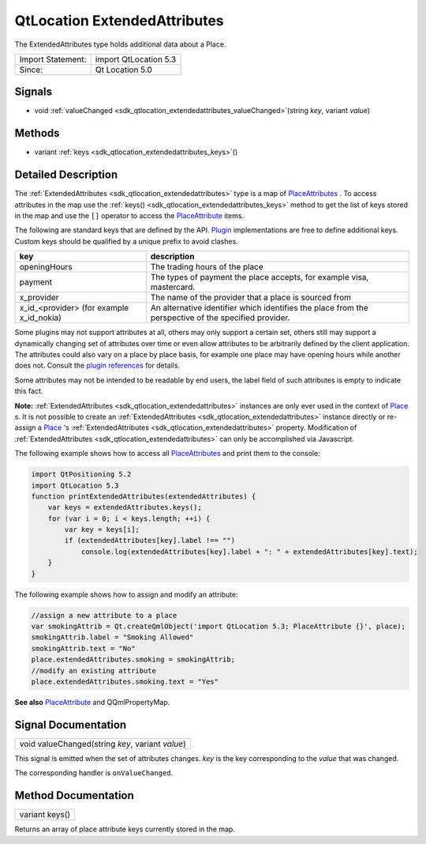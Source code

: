 .. _sdk_qtlocation_extendedattributes:

QtLocation ExtendedAttributes
=============================

The ExtendedAttributes type holds additional data about a Place.

+---------------------+-------------------------+
| Import Statement:   | import QtLocation 5.3   |
+---------------------+-------------------------+
| Since:              | Qt Location 5.0         |
+---------------------+-------------------------+

Signals
-------

-  void :ref:`valueChanged <sdk_qtlocation_extendedattributes_valueChanged>`\ (string *key*, variant *value*)

Methods
-------

-  variant :ref:`keys <sdk_qtlocation_extendedattributes_keys>`\ ()

Detailed Description
--------------------

The :ref:`ExtendedAttributes <sdk_qtlocation_extendedattributes>` type is a map of `PlaceAttributes </sdk/apps/qml/QtLocation/location-cpp-qml/#placeattribute>`_ . To access attributes in the map use the :ref:`keys() <sdk_qtlocation_extendedattributes_keys>` method to get the list of keys stored in the map and use the ``[]`` operator to access the `PlaceAttribute </sdk/apps/qml/QtLocation/location-cpp-qml/#placeattribute>`_  items.

The following are standard keys that are defined by the API. `Plugin </sdk/apps/qml/QtLocation/location-places-qml/#plugin>`_  implementations are free to define additional keys. Custom keys should be qualified by a unique prefix to avoid clashes.

+------------------------------------------------+--------------------------------------------------------------------------------------------------------+
| key                                            | description                                                                                            |
+================================================+========================================================================================================+
| openingHours                                   | The trading hours of the place                                                                         |
+------------------------------------------------+--------------------------------------------------------------------------------------------------------+
| payment                                        | The types of payment the place accepts, for example visa, mastercard.                                  |
+------------------------------------------------+--------------------------------------------------------------------------------------------------------+
| x\_provider                                    | The name of the provider that a place is sourced from                                                  |
+------------------------------------------------+--------------------------------------------------------------------------------------------------------+
| x\_id\_<provider> (for example x\_id\_nokia)   | An alternative identifier which identifies the place from the perspective of the specified provider.   |
+------------------------------------------------+--------------------------------------------------------------------------------------------------------+

Some plugins may not support attributes at all, others may only support a certain set, others still may support a dynamically changing set of attributes over time or even allow attributes to be arbitrarily defined by the client application. The attributes could also vary on a place by place basis, for example one place may have opening hours while another does not. Consult the `plugin references </sdk/apps/qml/QtLocation/qtlocation-index/#plugin-references-and-parameters>`_  for details.

Some attributes may not be intended to be readable by end users, the label field of such attributes is empty to indicate this fact.

**Note:** :ref:`ExtendedAttributes <sdk_qtlocation_extendedattributes>` instances are only ever used in the context of `Place </sdk/apps/qml/QtLocation/location-cpp-qml/#place>`_ \ s. It is not possible to create an :ref:`ExtendedAttributes <sdk_qtlocation_extendedattributes>` instance directly or re-assign a `Place </sdk/apps/qml/QtLocation/location-cpp-qml/#place>`_ 's :ref:`ExtendedAttributes <sdk_qtlocation_extendedattributes>` property. Modification of :ref:`ExtendedAttributes <sdk_qtlocation_extendedattributes>` can only be accomplished via Javascript.

The following example shows how to access all `PlaceAttributes </sdk/apps/qml/QtLocation/location-cpp-qml/#placeattribute>`_  and print them to the console:

.. code:: qml

    import QtPositioning 5.2
    import QtLocation 5.3
    function printExtendedAttributes(extendedAttributes) {
        var keys = extendedAttributes.keys();
        for (var i = 0; i < keys.length; ++i) {
            var key = keys[i];
            if (extendedAttributes[key].label !== "")
                console.log(extendedAttributes[key].label + ": " + extendedAttributes[key].text);
        }
    }

The following example shows how to assign and modify an attribute:

.. code:: qml

        //assign a new attribute to a place
        var smokingAttrib = Qt.createQmlObject('import QtLocation 5.3; PlaceAttribute {}', place);
        smokingAttrib.label = "Smoking Allowed"
        smokingAttrib.text = "No"
        place.extendedAttributes.smoking = smokingAttrib;
        //modify an existing attribute
        place.extendedAttributes.smoking.text = "Yes"

**See also** `PlaceAttribute </sdk/apps/qml/QtLocation/location-cpp-qml/#placeattribute>`_  and QQmlPropertyMap.

Signal Documentation
--------------------

.. _sdk_qtlocation_extendedattributes_valueChanged:

+--------------------------------------------------------------------------------------------------------------------------------------------------------------------------------------------------------------------------------------------------------------------------------------------------------------+
| void valueChanged(string *key*, variant *value*)                                                                                                                                                                                                                                                             |
+--------------------------------------------------------------------------------------------------------------------------------------------------------------------------------------------------------------------------------------------------------------------------------------------------------------+

This signal is emitted when the set of attributes changes. *key* is the key corresponding to the *value* that was changed.

The corresponding handler is ``onValueChanged``.

Method Documentation
--------------------

.. _sdk_qtlocation_extendedattributes_keys:

+--------------------------------------------------------------------------------------------------------------------------------------------------------------------------------------------------------------------------------------------------------------------------------------------------------------+
| variant keys()                                                                                                                                                                                                                                                                                               |
+--------------------------------------------------------------------------------------------------------------------------------------------------------------------------------------------------------------------------------------------------------------------------------------------------------------+

Returns an array of place attribute keys currently stored in the map.

